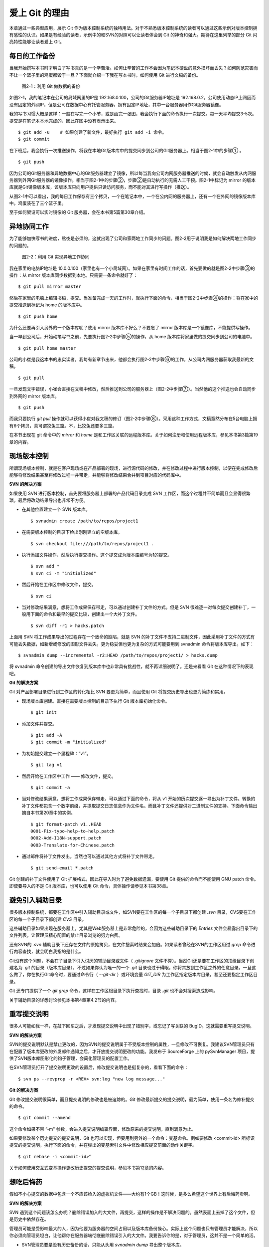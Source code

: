 爱上 Git 的理由
****************

本章通过一些典型应用，展示 Git 作为版本控制系统的独特用法。对于不熟悉版本控制系统的读者可以通过这些示例对版本控制拥有感性的认识。如果是有经验的读者，示例中的和SVN的对照可以让读者体会到 Git 的神奇和强大。期待在这里列举的部分 Git 闪亮特性能够让读者爱上 Git。

每日的工作备份
===========================

当我开始撰写本书时才明白了写书真的是一个辛苦活。如何让辛苦的工作不会因为笔记本硬盘的意外损坏而丢失？如何防范灾害而不让一个篮子里的鸡蛋都毁于一旦？下面就介绍一下我在写本书时，如何使用 Git 进行文稿的备份。

.. figure:: images/meet-git/work-backup.png
   :scale: 65

   图2-1：利用 Git 做数据的备份

如图2-1，我的笔记本在公司的局域网里的IP是 192.168.0.100，公司的Git服务器IP地址是 192.168.0.2。公司使用动态IP上网因而没有固定的外网IP，但是公司在数据中心有托管服务器，拥有固定IP地址，其中一台服务器用作Git服务器镜像。

我的写书习惯大概是这样：一般在写完一个小节，或是画完一张图，我会执行下面的命令执行一次提交。每一天平均提交3-5次。提交是在笔记本本地完成的，因此在图中没有表示出来。

::

  $ git add -u    # 如果创建了新文件，最好执行 git add -i 命令。
  $ git commit

在下班后，我会执行一次推送操作，将我在本地Git版本库中的提交同步到公司的Git服务器上。相当于图2-1中的步骤① 。

::

  $ git push

因为公司的Git服务器和异地数据中心的Git服务器建立了镜像，所以每当我向公司内网服务器推送的时候，就会自动触发从内网服务器到外网Git服务器的镜像操作。相当于图2-1中的步骤②，步骤②是自动执行的无需人工干预。图2-1中标记为 mirror 的版本库就是Git镜像版本库，该版本库只向用户提供只读访问服务，而不能对其进行写操作（推送）。

从图2-1中可以看出，我的每日工作保存有三个拷贝，一个在笔记本中，一个在公内网的服务器上，还有一个在外网的镜像版本库中。鸡蛋装在了三个篮子里。

至于如何架设可以实时镜像的 Git 服务器，会在本书第5篇第30章介绍。

异地协同工作
===========================

为了能够加快写书的进度，熬夜是必须的，这就出现了公司和家两地工作同步的问题。图2-2用于说明我是如何解决两地工作同步的问题的。


.. figure:: images/meet-git/workflow.png
   :scale: 65

   图2-2：利用 Git 实现异地工作协同

我在家里的电脑IP地址是 10.0.0.100（家里也有一个小局域网）。如果在家里有时间工作的话，首先要做的就是图2-2中步骤③的操作：从 mirror 版本库同步数据到本地。只需要一条命令就好了：

::

  $ git pull mirror master

然后在家里的电脑上编辑书稿，提交。当准备完成一天的工作时，就执行下面的命令，相当于图2-2中步骤④的操作：将在家中的提交推送到标记为 home 的版本库中。

::

  $ git push home

为什么还要再引入另外的一个版本库呢？使用 mirror 版本库不好么？不要忘了 mirror 版本库是一个镜像库，不能提供写操作。

当一早到公司后，开始动笔写书之前，先要执行图2-2中步骤⑤的操作，从 home 版本库将家里做的提交同步到公司的电脑中。

::

  $ git pull home master

公司的小崔是我这本书的忠实读者，我每有新章节出来，他都会执行图2-2中步骤⑥的工作，从公司内网服务器获取我最新的文稿。

::

  $ git pull

一旦发现文字错误，小崔会直接在文稿中修改，然后推送到公司的服务器上（图2-2中步骤⑦）。当然他的这个推送也会自动同步到外网的 mirror 版本库。

::

  $ git push

而我只要执行 `git pull` 操作就可以获得小崔对我文稿的修订（图2-2中步骤⑧）。采用这种工作方式，文稿竟然分布在5台电脑上拥有6个拷贝，真可谓狡兔三窟。不，比狡兔还要多三窟。

在本节出现在 git 命令中的 `mirror` 和 `home` 是和工作区关联的远程版本库。关于如何注册和使用远程版本库，参见本书第3篇第19章的内容。

现场版本控制
=============

所谓现场版本控制，就是在客户现场或在产品部署的现场，进行源代码的修改，并在修改过程中进行版本控制，以便在完成修改后能够将修改结果甚至将修改过程一并带走，并能够将修改结果合并到项目对应的代码库中。

**SVN 的解决方案**

如果使用 SVN 进行版本控制，首先要将服务器上部署的产品代码目录变成 SVN 工作区，而这个过程并不简单而且会显得很繁琐。最后将改动结果导出也非常不方便。

* 在其他位置建立一个 SVN 版本库。

  ::

    $ svnadmin create /path/to/repos/project1

* 在需要版本控制的目录下检出刚刚建立的空版本库。

  ::
  
    $ svn checkout file:///path/to/repos/project1 .

* 执行添加文件操作，然后执行提交操作。这个提交成为版本库编号为1的提交。

  ::

    $ svn add *
    $ svn ci -m "initialized"

* 然后开始在工作区中修改文件，提交。

  ::

    $ svn ci

* 当对修改结果满意，想将工作成果保存带走，可以通过创建补丁文件的方式。但是 SVN 很难逐一对每次提交创建补丁，一般用下面的命令和最早的提交比较，创建出一个大补丁文件。

  ::

    $ svn diff -r1 > hacks.patch

上面用 SVN 将工作成果导出的过程存在一个致命的缺陷，就是 SVN 的补丁文件不支持二进制文件，因此采用补丁文件的方式有可能丢失数据，如新增或修改的图形文件丢失。更为稳妥但也更为复杂的方式可能要用到 svnadmin 命令将版本库导出。如下：

::

  $ svnadmin dump --incremental -r2:HEAD /path/to/repos/project1/ > hacks.dump

将 svnadmin 命令创建的导出文件恢复到版本库中也非常具有挑战性，就不再详细说明了。还是来看看 Git 在这种情况下的表现吧。

**Git 的解决方案**

Git 对产品部署目录进行到工作区的转化相比 SVN 要更为简单，而且使用 Git 将提交历史导出也更为简练和实用。

* 现场版本库创建。直接在需要版本控制的目录下执行 Git 版本库初始化命令。

  ::

    $ git init

* 添加文件并提交。

  ::

    $ git add -A
    $ git commit -m "initialized"

* 为初始提交建立一个里程碑：“v1”。

  ::

    $ git tag v1

* 然后开始在工作区中工作 —— 修改文件，提交。

  ::

    $ git commit -a

* 当对修改结果满意，想将工作成果保存带走，可以通过下面的命令，将从 v1 开始的历次提交逐一导出为补丁文件。转换的补丁文件都包含一个数字前缀，并提取提交日志信息作为文件名。而且补丁文件还提供对二进制文件的支持。下面命令输出摘自本书第20章中的实例。

  ::

    $ git format-patch v1..HEAD
    0001-Fix-typo-help-to-help.patch
    0002-Add-I18N-support.patch
    0003-Translate-for-Chinese.patch

* 通过邮件将补丁文件发出。当然也可以通过其他方式将补丁文件带走。

  ::

    $ git send-email *.patch

Git 创建的补丁文件使用了 Git 扩展格式，因此在导入时为了避免数据遗漏，要使用 Git 提供的命令而不能使用 GNU patch 命令。即使要导入的不是 Git 版本库，也可以使用 Git 命令，具体操作请参见本书第38章。


避免引入辅助目录
=================

很多版本控制系统，都要在工作区中引入辅助目录或文件，如SVN要在工作区的每一个子目录下都创建 `.svn` 目录，CVS要在工作区的每一个子目录下都创建 `CVS` 目录。

这些辅助目录如果出现在服务器上，尤其是Web服务器上是非常危险的，会因为这些辅助目录下的 `Entries` 文件会暴露出目录下的文件列表，让管理员精心配置的禁止目录浏览的努力白费。

还有SVN的 `.svn` 辅助目录下还存在文件的原始拷贝，在文件搜索时结果会加倍。如果读者曾经在SVN的工作区用过 `grep` 命令进行内容查找，就会明白我指的是什么。

Git没有这个问题，不会在子目录下引入讨厌的辅助目录或文件（ `.gitignore` 文件不算）。当然Git还是要在工作区的顶级目录下创建名为 `.git` 的目录（版本库目录），不过如果你认为唯一的一个 `.git` 目录也过于碍眼，你将其放到工作区之外的任意目录。一旦这么做了，你在执行Git命令时，要通过命令行（ `--git-dir` ）或环境变量 `GIT_DIR` 为工作区指定版本库目录，甚至还要指定工作区目录。

Git 还专门提供了一个 `git grep` 命令，这样在工作区根目录下执行查找时，目录 `.git` 也不会对搜索造成影响。

关于辅助目录的详悉讨论参见本书第4章第4.2节的内容。

重写提交说明
==============

很多人可能如我一样，在敲下回车之后，才发现提交说明中出现了错别字，或忘记了写关联的 BugID。这就需要重写提交说明。

**SVN 的解决方案**

SVN的提交说明默认是禁止更改的，因为SVN的提交说明属于不受版本控制的属性，一旦修改不可恢复。我建议SVN管理员只有在配置了版本库更改的外发邮件通知之后，才开放提交说明更改的功能。我发布于 SourceForge 上的 pySvnManager 项目，提供了SVN版本库图形化的钩子管理，会简化管理员的配置工作。

在SVN管理员打开了提交说明更改的设置后，修改提交说明也是挺复杂的，看看下面的命令：

::

  $ svn ps --revprop -r <REV> svn:log "new log message..." 

**Git 的解决方案**

Git 修改提交说明很简单，而且提交说明的修改也是被追踪的。Git 修改最新提交的提交说明，最为简单，使用一条名为修补提交的命令。

::

  $ git commit --amend

这个命令如果不带 ”-m" 参数，会进入提交说明编辑界面，修改原来的提交说明，直到满意为止。

如果要修改某个历史提交的提交说明，Git 也可以实现，但要用到另外的一个命令：变基命令。例如要修改 <commit-id> 所标识提交的提交说明，执行下面的命令，并在弹出的变基索引文件中修改相应提交前面的动作关键字。

::

  $ git rebase -i <commit-id>^

关于如何使用交互式变基操作更改历史提交的提交说明，参见本书第12章的内容。

想吃后悔药
============

假如不小心提交的数据中包含一个不应该检入的虚拟机文件——大约有1个GB！这时候，是多么希望这个世界上有后悔药卖啊。

**SVN 的解决方案**

SVN 遇到这个问题该怎么办呢？删除错误加入的大文件，再提交，这样的操作是不解决问题的。虽然表面上去掉了这个文件，但是历史中依然存在。

管理员可能是受影响最大的人，因为他要为服务器的空间占用以及版本库备份操心。实际上这个问题也只有管理员才能解决，所以你必须向管理员坦白，让他帮你在服务器端彻底删除错误引入的大文件。我要告诉你的是，对于管理员，这并不是一个简单的活。

* SVN管理员要是没有历史备份的话，只能从头用 `svnadmin dump` 导出整个版本库。
* 再用 `svndumpfilter` 命令过滤掉不应检入的大文件。
* 然后用 `svnadmin load` 重建版本库。

上面的操作描述我省略了一些窍门，因为窍门要说清楚的话，这本书就不是讲 Git，而是讲 SVN 了。 

**Git 的解决方案**

如果你用Git，一切非常简单，而且你也不必去祈求管理员，因为 Git 每个人都是管理员。

如果是最新的提交引入了不该提交的大文件: winxp.img。操作起来非常简单，还是用到修补提交命令。

::

  $ git rm --cached winxp.img
  $ git commit --amend

如果是历史版本，例如在 <commit-id> 所标识的提交中引入的文件，则需要使用变基操作。

::

  $ git rebase -i <commit-id>^

执行交互式变基操作抛弃历史提交，版本库还不能立即瘦身，具体原因和解决方案参见本书第14章的内容。除了使用变基操作，Git 还有更多的武器实现版本库的整理操作，参见本书第35章第35.4节的内容。

更好用的提交列表
======================

正确的版本控制系统使用方法是，一次提交只干一件事：完成一个新功能，修改了一个Bug，或是写完了一节的内容，或是添加了一幅图片，执行一次提交。而不要在下班时才想起来要提交了，那样的话版本控制系统被降格为文件备份系统。

但有时在同一个工作区中可能同时在做两件事情，一个是尚未完成的新功能，另外一个是解决刚刚发现的 Bug。很多版本控制系统没有提交列表的概念，或者要在命令行指定要提交的文件，或者默认把所有修改内容全部提交，破坏了一个提交干一件事的原则。

**SVN 的解决方案**

SVN 1.5 开始提供了变更列表（change list）的功能，通过引入一个新的命令 `svn changelist` 实现。但是我从来就没有用过，因为：

* 定义一个变更列表太麻烦。例如不支持将当前所有改动的文件加入列表，也不支持将工作区新文件全部加入列表。
* 一个文件不能同时属于两个变更列表。两次变更不许有文件交叉，这样的限制太牵强。
* 变更列表是一次性的，提交之后自动消失。这样的设计没有问题，但是相比定义列表时的繁琐以及提交时必须指定列表的繁琐，使用变更列表得不偿失。
* 再有一个因为 Subversion 的提交不能撤销，如果在提交时忘了提供变更列表名称以针对特定的变更列表进行提交，错误的提交内容无法补救。

总之，SVN 的变更列表尚不如鸡肋，食之无味，弃之不可惜。

**Git 的解决方案**

Git 通过提交暂存区实现对提交内容的定制，非常完美的实现了对工作区修改内容进行筛选提交。

* 执行 `git add` 命令将修改内容加入提交暂存区。执行 `git add -u` 可以将所有修改过的文件加入暂存区。执行 `git add -A` 可以将本地删除文件和新增文件都登记到提交暂存区。
* 一个修改后的文件被登记到提交暂存区后，可以继续修改，继续修改的内容不会被提交，除非再对此文件再执行一次 `git add` 命令。即一个修改的文件可以拥有两个版本，在提交暂存区中有一个版本，以及在工作区中有另外一个版本。
* 执行 `git commit` 命令提交，无需设定什么变更列表，直接将登记在暂存区中的内容提交。
* Git 支持对提交的撤消，而且可以撤消任意多次。

只要使用 Git，就会时刻在和隐形的提交列表打交道。本书第5章“Git暂存区”会详细介绍 Git 的这一特性，相信你会爱上 Git 的这个特性。

更好的差异比较
=================

Git 对差异比较进行了扩展的支持，可以在差异文件中包含二进制文件文件。Git 的差异比较除了支持基于行的差异比较外，还支持在一行内逐字比较的方式，当向 `git diff` 命令传递 `--word-diff` 参数时，就会显示逐字比较。

在上面介绍了工作区的文件修改，可能会有两个不同的版本，一个是在提交暂存区，一个是在工作区。那么当执行 `git diff` 命令时，会遇到令 Git 新手费解的现象。

* 修改后的文件当执行 `git diff` 命令，会看到修改造成的差异。
* 修改后的文件通过 `git add` 命令提交到暂存区后，再执行 `git diff` 命令看不到该文件的差异。
* 当继续对此文件进行修改，再执行 `git diff` 命令，会看到新的修改显示在差异中，而旧的修改看不到。
* 执行 `git diff --cached` 命令才可以看到添加到暂存区的文件所做出的修改。

Git 的差异比较的命令充满了魔法，本书第5章第5.3节会带您破解 Git 的 diff 魔法。一旦用户习惯了，会非常喜欢 `git diff` 的这个行为。

工作进度保存
==============

如果工作区的修改尚未完成时，忽然有一个紧急的任务，需要从一个干净的工作区开始新的工作，或要切换到别的分支进行工作，那么如何保存当前尚未完成的工作进度呢？

**SVN 的解决方案**

如果版本库规模不大，最好重新检出一个新的工作区，在新的工作区进行工作。否则，可以执行下面的操作。

::


  $ svn diff > /path/to/saved/patch.file
  $ svn revert -R
  $ svn switch <new_branch>

当在新的分支中工作完毕后，再切换回当前分支，将补丁文件重新应用到工作区。

::

  $ svn switch <original_branch>
  $ patch -p1 < /path/to/saved/patch.file

但是切记 SVN 的补丁文件不支持二进制文件，这种操作方法可能会丢失对二进制文件的更改！

**Git 的解决方案**

Git 提供了一个可以保存和恢复工作进度的命令 `git stash` 。非常方便的解决了这个难题。

在切换到新的工作分支之前，执行 `git stash` 保存工作进度。则工作区就会变得非常干净，可以切换到新的工作分支中了。

::

  $ git stash
  $ git checkout <new_branch>

当在新的工作分支修改完毕后，再切换回当前分支，调用 `git stash pop` 命令将工作进度恢复。

::

  $ git checkout <orignal_branch>
  $ git stash pop

在本书第9章“恢复进度”会为您揭开 `git stash` 命令的奥秘。

代理SVN提交实现移动式办公
==========================

使用像SVN一样的集中式版本控制系统，要求使用者和版本控制服务器之间要有网络连接，如果因为出差在外或在家办公访问不到版本控制服务器，就无法提交。Git 属于分布式版本控制系统，不存在这样的问题。

当版本控制服务器无法实现从SVN到Git的迁移时，仍然可以使用Git进行工作。这种情况下，Git作为客户端操作SVN服务器，对于SVN这样的集中式的版本控制服务器，也能够实现在移动办公状态下的版本提交了（当然是在本地Git库）。当能够连通SVN服务器时，一次性将移动办公状态下的本地提交同步给SVN服务器。整个过程对于SVN来说是透明的，没有人知道你是使用Git在进行提交。

使用Git来操作SVN版本控制服务器的一般工作流程为：

* 访问SVN服务器，将SVN版本库克隆为一个本地的Git库，当然其中包含针对SVN的扩展。

  ::

    $ git svn clone <svn_repos_url>

* 像操作Git版本库一样操作本地克隆的版本库。例如提交就使用 `git commit` 命令。

* 当能够通过网络连接到SVN服务器，想将本地提交同步给SVN服务器时，先获取SVN服务器上最新提交，然后执行变基操作，最后再提交。

  ::

    $ git svn fetch
    $ git svn rebase
    $ git svn dcommit

本书第4篇第26章“Git和SVN协同模型”会详细介绍这一话题。

无处不在的分页器
==================

虽然有图形化的客户端，但 Git 的主要操作还是命令行方式。使用命令行方式的好处一个是快，另外一个就是防止鼠标手的出现。Git 的命令行进行了大量的人性化设计，包括命令补全，彩色字符输出，不过最具特色的还是无处不在的分页器。

在操作其他版本控制系统的命令行时，如果命令的输出超过一屏，为了能够逐屏显示，需要在命令的后面加上一个管道符号将输出交给一个分页器。例如：

::

  $ svn log | less

而 Git 则不用如此麻烦，因为每个 Git 命令自动带有一个分页器，默认使用 `less` 命令（ `less -FRSX` ）进行分页。当一屏显示不下时启动分页器，这个分页器支持带颜色的字符输出，对于太长的行采用截断方式处理。因为 `less` 分页器在翻屏时使用了 vi 风格的热键，如果不熟悉 vi 的话，可能会遇到麻烦。下面是在分页器中常用的热键。

* 字母 q 退出分页器。
* 字母 h 显示分页器帮助。
* 按空格下翻一页，按字母 b 上翻一页。
* 字母 d 和 u 分别代表向下翻动半页和向上翻动半页。
* 字母 j 和 k 分别代表向上翻一行和向下翻一行。
* 如果行太长被截断，可以用右箭头和左箭头使得窗口内容左右滚动。
* 输入 `/pattern` ：向下寻找和 pattern 匹配的内容。
* 输入 `?pattern` ：向上寻找和 pattern 匹配的内容。
* 字母 n 或 N，代表向前或向后继续寻找。
* 字母 g，跳到第一行；字母 G 跳到最后一行；输入数字再加字母g，跳转到对应的行。
* 输入 `!<command>` ，可以执行 Shell 命令。

如果对分页器对长行截断而非自动换行的行为不习惯，可以通过设置 LESS 环境变量：

::

  $ export LESS=FRX

或使用 Git 的方式，定义 Git 配置变量：

::

  $ git config --global core.pager 'less -+$LESS -FRX'


快
======

您有项目托管在 sourceforge.net 的 CVS 或 SVN 服务器上么？或者因为公司的SVN服务器部署在另外一个城市需要经过互联网访问？

使用传统的集中式版本控制服务器，如果遇到上面的情况 —— 网络带宽没有保证，那么使用起来一定是慢的让人痛苦不堪。Git 作为分布式版本控制系统，彻底解决了这个问题，几乎所有操作都在本地进行，不是一般的快。

还有很多其他的分布式版本控制系统，如 Hg, Bazaar 等。和其他的分布式版本控制系统比，Git 在速度上也有优势，这源自于 Git 独特的版本库设计。在第2篇相关章节，就会向读者展示 Git 独特的版本库设计。

其他很多分布式版本控制系统，当输入完克隆或同步命令后，只能双手合十然后望眼欲穿，因为整个操作过程像是一个黑洞，不知道什么时候能够完成。而 Git 在版本库克隆以及版本库同步的时候，能够实时的显示完成进度，这不但是非常人性化的设计，更体现了 Git 的智能。Git 的智能协议源自于会话过程中在客户端和服务器两端各自启用了一个会话的角色，按需传输以及获取进度。
